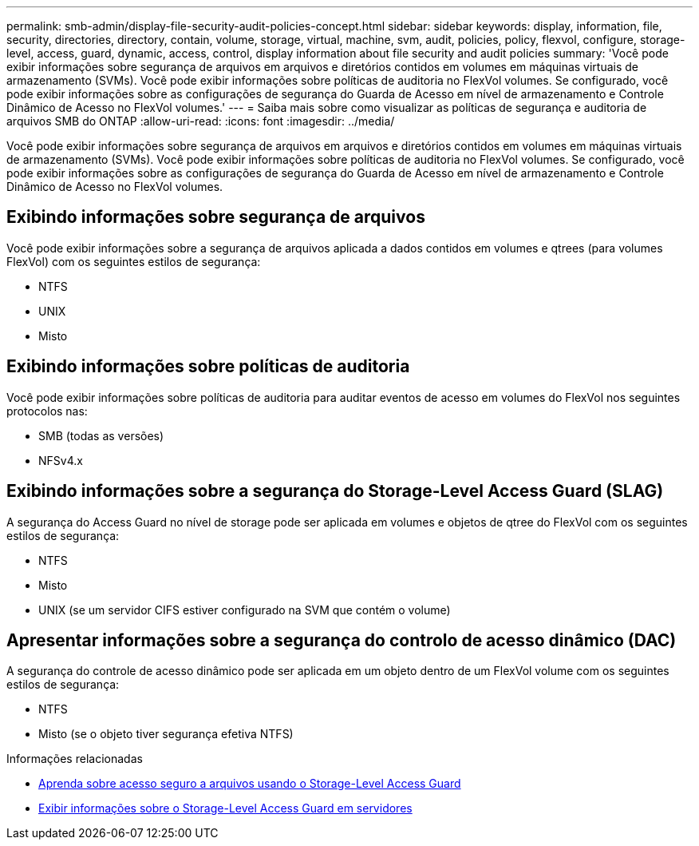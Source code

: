 ---
permalink: smb-admin/display-file-security-audit-policies-concept.html 
sidebar: sidebar 
keywords: display, information, file, security, directories, directory, contain, volume, storage, virtual, machine, svm, audit, policies, policy, flexvol, configure, storage-level, access, guard, dynamic, access, control, display information about file security and audit policies 
summary: 'Você pode exibir informações sobre segurança de arquivos em arquivos e diretórios contidos em volumes em máquinas virtuais de armazenamento (SVMs). Você pode exibir informações sobre políticas de auditoria no FlexVol volumes. Se configurado, você pode exibir informações sobre as configurações de segurança do Guarda de Acesso em nível de armazenamento e Controle Dinâmico de Acesso no FlexVol volumes.' 
---
= Saiba mais sobre como visualizar as políticas de segurança e auditoria de arquivos SMB do ONTAP
:allow-uri-read: 
:icons: font
:imagesdir: ../media/


[role="lead"]
Você pode exibir informações sobre segurança de arquivos em arquivos e diretórios contidos em volumes em máquinas virtuais de armazenamento (SVMs). Você pode exibir informações sobre políticas de auditoria no FlexVol volumes. Se configurado, você pode exibir informações sobre as configurações de segurança do Guarda de Acesso em nível de armazenamento e Controle Dinâmico de Acesso no FlexVol volumes.



== Exibindo informações sobre segurança de arquivos

Você pode exibir informações sobre a segurança de arquivos aplicada a dados contidos em volumes e qtrees (para volumes FlexVol) com os seguintes estilos de segurança:

* NTFS
* UNIX
* Misto




== Exibindo informações sobre políticas de auditoria

Você pode exibir informações sobre políticas de auditoria para auditar eventos de acesso em volumes do FlexVol nos seguintes protocolos nas:

* SMB (todas as versões)
* NFSv4.x




== Exibindo informações sobre a segurança do Storage-Level Access Guard (SLAG)

A segurança do Access Guard no nível de storage pode ser aplicada em volumes e objetos de qtree do FlexVol com os seguintes estilos de segurança:

* NTFS
* Misto
* UNIX (se um servidor CIFS estiver configurado na SVM que contém o volume)




== Apresentar informações sobre a segurança do controlo de acesso dinâmico (DAC)

A segurança do controle de acesso dinâmico pode ser aplicada em um objeto dentro de um FlexVol volume com os seguintes estilos de segurança:

* NTFS
* Misto (se o objeto tiver segurança efetiva NTFS)


.Informações relacionadas
* xref:secure-file-access-storage-level-access-guard-concept.adoc[Aprenda sobre acesso seguro a arquivos usando o Storage-Level Access Guard]
* xref:display-storage-level-access-guard-task.adoc[Exibir informações sobre o Storage-Level Access Guard em servidores]

